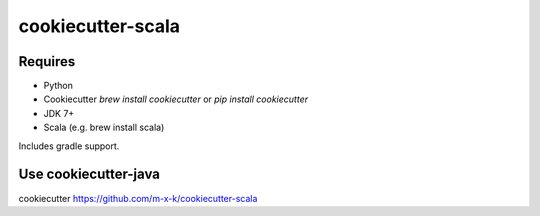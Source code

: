 cookiecutter-scala
==================

.. _cookiecutter: https://github.com/audreyr/cookiecutter

.. image:: https://travis-ci.org/m-x-k/cookiecutter-scala.svg
    :target: https://travis-ci.org/m-x-k/cookiecutter-scala
    :alt: Build Status

Requires
--------

* Python
* Cookiecutter `brew install cookiecutter` or `pip install cookiecutter`
* JDK 7+
* Scala (e.g. brew install scala)

Includes gradle support.

Use cookiecutter-java
---------------------

cookiecutter https://github.com/m-x-k/cookiecutter-scala
